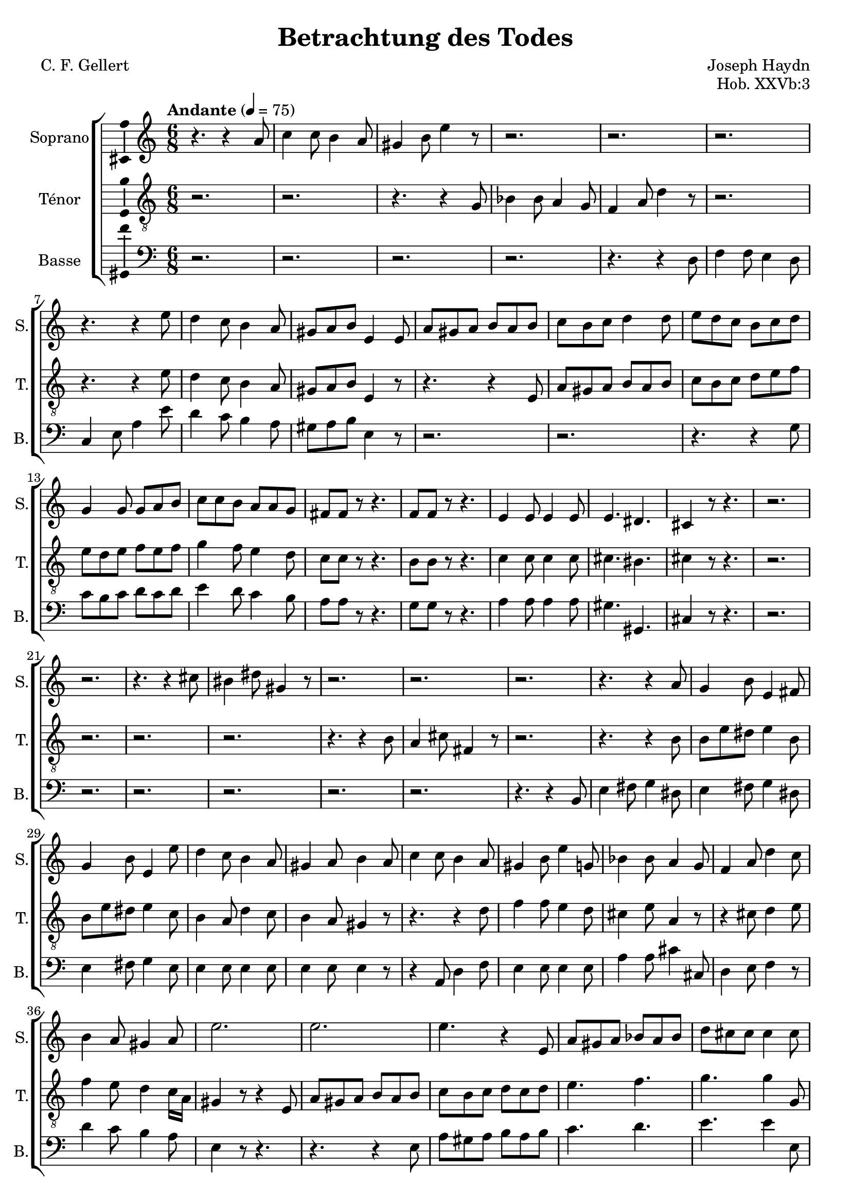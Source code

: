 \version "2.14.2"
\language "italiano"

\header {
  composer = "Joseph Haydn"
  poet = "C. F. Gellert"
  title = "Betrachtung des Todes"
  opus = "Hob. XXVb:3"
  tagline = "" % no footer
}

global = {
  \key la \minor
  \time 6/8
  \tempo "Andante" 4 = 75
}

notesA = {
  r4. r4 la8
  do4 do8 si4 la8
  sold4 si8 mi4 r8
  r2. r2. r2.
  r4. r4 mi8
  re4 do8 si4 la8
  sold8 la si mi,4 mi8
  la8 sold la si la si
  do8 si do re4 re8
  mi8 re do si do re
  sol,4 sol8 sol la si
  do8 do si la la sol
  fad8 fad r r4.
  fa8 fa r r4.
  mi4 mi8 mi4 mi8
  mi4. red4.
  dod4 r8 r4.
  r2. r2.
  r4. r4 dod'8
  sid4 red8 sold,4 r8
  r2. r2. r2.
  r4. r4 la8
  sol4 si8 mi,4 fad8
  sol4 si8 mi,4 mi'8
  re4 do8 si4 la8
  sold4 la8 si4 la8
  do4 do8 si4 la8
  sold4 si8 mi4 sol,8
  sib4 sib8 la4 sol8
  fa4 la8 re4 do8
  si4 la8 sold4 la8
  mi'2.
  mi2.
  mi4. r4 mi,8
  la8 sold la sib la sib
  re8 dod dod dod4 dod8
  re8 re mi fa fa r
  r4. r4 fa8
  mi4 re8 do4 si8
  la4 sold8 la4 la8
  la4. la4.
  la4. la4 la16 si
  do4. do8 re si
  la4 r8 r4.
  r2.
  r4 do8 si4 mi8
  mi8 do la si4 mi8
  la,4 do8 si4 mi8
  mi8 do la si4 mi8
  la,4 r8 sold8 sold r
  la8 la r r4.
  
  \bar "|."
}

notesB = {
  r2. r2.
  r4. r4 sol8
  sib4 sib8 la4 sol8
  fa4 la8 re4 r8
  r2.
  r4. r4 mi8
  re4 do8 si4 la8
  sold8 la si mi,4 r8
  r4. r4 mi8
  la8 sold la si la si
  do8 si do re mi fa
  mi8 re mi fa mi fa
  sol4 fa8 mi4 re8
  do8 do r r4.
  si8 si r r4.
  do4 do8 do4 do8
  dod4. sid4.
  dod4 r8 r4.
  r2. r2. r2. r2.
  r4. r4 si8
  la4 dod8 fad,4 r8
  r2.
  r4. r4 si8
  si8 mi red mi4 si8
  si8 mi red mi4 do8
  si4 la8 re4 do8
  si4 la8 sold4 r8
  r4. r4 re'8
  fa4 fa8 mi4 re8
  dod4 mi8 la,4 r8
  r4 dod8 re4 mi8
  fa4 mi8 re4 do16 la
  sold4 r8 r4 mi8
  la8 sold la si la si
  do8 si do re do re
  mi4. fa4.
  sol4. sol4 sol,8
  la8 la la la la r
  r2.
  r4. r4 fa'8
  mi4 re8 do si la
  sib4. si4.
  do4 dod8 re4 red8
  mi8 do la sold4 sold8
  la4 r8 r4.
  r2.
  r4 mi'8 fa re si
  do4 mi8 fa re si
  do4 mi8 fa re si
  do4 mi8 fa re si
  la4 r8 si8 si r8
  la8 la r r4.
  
  \bar "|."
}

notesC = {
  r2.
  r2.
  r2.
  r2.
  r4. r4 re,8
  fa4 fa8 mi4 re8
  do4 mi8 la4 mi'8
  re4 do8 si4 la8
  sold8 la si mi,4 r8
  r2.
  r2.
  r4. r4 sol8
  do8 si do re do re
  mi4 re8 do4 si8
  la8 la r8 r4.
  sol8 sol r8 r4.
  la4 la8 la4 la8
  sold4. sold,4.
  dod4 r8 r4.
  r2.
  r2.
  r2.
  r2.
  r2.
  r2.
  r4. r4 si8
  mi4 fad8 sol4 red8
  mi4 fad8 sol4 red8
  mi4 fad8 sol4 mi8
  mi4 mi8 mi4 mi8
  mi4 mi8 mi4 r8
  r4 la,8 re4 fa8
  mi4 mi8 mi4 mi8
  la4 la8 dod4 dod,8
  re4 mi8 fa4 r8
  re'4 do8 si4 la8
  mi4 r8 r4.
  r4. r4 mi8
  la8 sold la si la si
  do4. re4.
  mi4. mi4 mi,8
  fa8 fa dod re re r
  r2.
  r4 fa'8 mi4 re8
  do4 si8 la mi do
  re4. red4.
  mi4 mi8 fa4 fa8
  mi4. mi4 mi8
  la,4 r8 r4.
  r2.
  r4 la'8 sold4 sold8
  la4 la8 sold4 sold8
  la4 la8 sold4 sold8
  la4 la8 sold4 sold8
  la4 r8 mi mi r8
  la,8 la r8 r4.
  
  \bar "|."
}

lyricsA = \lyricmode {
  
}

lyricsB = \lyricmode {
  
}

lyricsC = \lyricmode {
  
}

\score {
  \new ChoirStaff <<
    \new Staff <<
      \set Staff.midiInstrument = #"choir aahs"
      \new Voice = "Soprano" <<
        \global
        \set Staff.instrumentName = #"Soprano"
        \set Staff.shortInstrumentName = #"S."
        \relative do'' {
          \clef treble
          \notesA
        }
        \addlyrics {
          \lyricsA
        }
      >>
    >>
    \new Staff <<
      \set Staff.midiInstrument = #"choir aahs"
      \new Voice = "Ténor" <<
        \global
        \set Staff.instrumentName = #"Ténor"
        \set Staff.shortInstrumentName = #"T."
        \relative do' {
          \clef "G_8"
          \notesB
        }
        \addlyrics {
          \lyricsB
        }
      >>
    >>
    \new Staff <<
      \set Staff.midiInstrument = #"choir aahs"
      \new Voice = "Basse" <<
        \global
        \set Staff.instrumentName = #"Basse"
        \set Staff.shortInstrumentName = #"B."
        \relative do' {
          \clef bass
          \notesC
        }
        \addlyrics {
          \lyricsC
        }
      >>
    >>
  >>
  
  \midi { }
  
  \layout {
    \context {
        \Voice
        \consists Ambitus_engraver % display ambitus
    }
  }
}